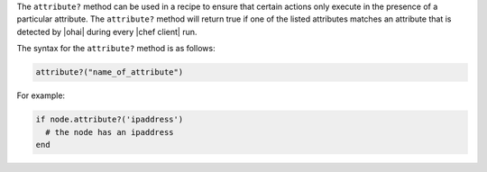 .. The contents of this file are included in multiple topics.
.. This file should not be changed in a way that hinders its ability to appear in multiple documentation sets.

The ``attribute?`` method can be used in a recipe to ensure that certain actions only execute in the presence of a particular attribute. The ``attribute?`` method will return true if one of the listed attributes matches an attribute that is detected by |ohai| during every |chef client| run. 

The syntax for the ``attribute?`` method is as follows:

.. code-block:: ruby

   attribute?("name_of_attribute")

For example: 

.. code-block:: ruby

   if node.attribute?('ipaddress')
     # the node has an ipaddress
   end

